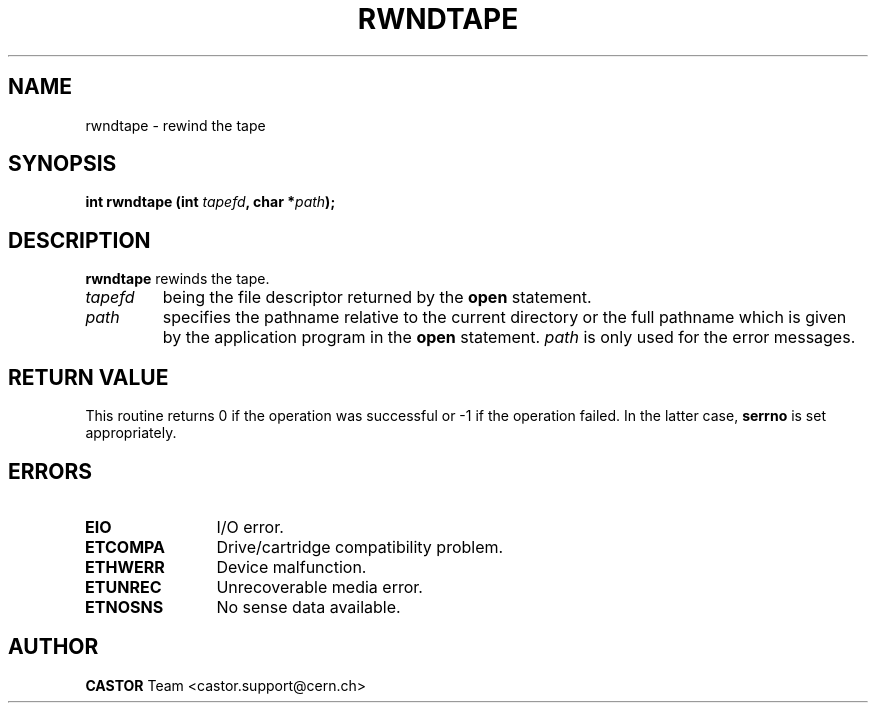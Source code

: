 .\" @(#)$RCSfile: rwndtape.man,v $ $Revision: 1.1 $ $Date: 2002/10/01 11:03:31 $ CERN IT-PDP/DM Jean-Philippe Baud
.\" Copyright (C) 1990-2002 by CERN/IT/PDP/DM
.\" All rights reserved
.\"
.TH RWNDTAPE 3 "$Date: 2002/10/01 11:03:31 $" CASTOR "Ctape Library Functions"
.SH NAME
rwndtape \- rewind the tape
.SH SYNOPSIS
.BI "int rwndtape (int " tapefd ,
.BI "char *" path );
.SH DESCRIPTION
.B rwndtape
rewinds the tape.
.TP
.I tapefd
being the file descriptor returned by the
.B open
statement.
.TP
.I path
specifies the pathname relative to the current directory or the full pathname
which is given by the application program in the
.B open
statement.
.I path
is only used for the error messages.
.SH RETURN VALUE
This routine returns 0 if the operation was successful or -1 if the operation
failed. In the latter case,
.B serrno
is set appropriately.
.SH ERRORS
.TP 1.2i
.B EIO
I/O error.
.TP
.B ETCOMPA
Drive/cartridge compatibility problem.
.TP
.B ETHWERR
Device malfunction.
.TP
.B ETUNREC
Unrecoverable media error.
.TP
.B ETNOSNS
No sense data available.
.SH AUTHOR
\fBCASTOR\fP Team <castor.support@cern.ch>
